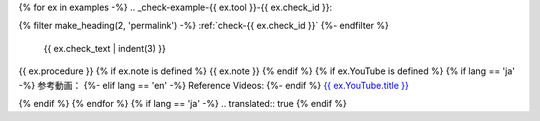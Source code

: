 {% for ex in examples -%}
.. _check-example-{{ ex.tool }}-{{ ex.check_id }}:

{% filter make_heading(2, 'permalink') -%}
:ref:`check-{{ ex.check_id }}`
{%- endfilter %}

   {{ ex.check_text | indent(3) }}

{{ ex.procedure }}
{% if ex.note is defined %}
{{ ex.note }}
{% endif %}
{% if ex.YouTube is defined %}
{% if lang == 'ja' -%}
参考動画：
{%- elif lang == 'en' -%}
Reference Videos:
{%- endif %} `{{ ex.YouTube.title }} <https://www.youtube.com/watch?v={{ ex.YouTube.id }}>`__

.. raw:: html

   <iframe width="560" height="315" src="https://www.youtube.com/embed/{{ ex.YouTube.id }}" title="YouTube video player" frameborder="0" allow="accelerometer; autoplay; clipboard-write; encrypted-media; gyroscope; picture-in-picture; web-share" allowfullscreen></iframe>

{% endif %}
{% endfor %}
{% if lang == 'ja' -%}
.. translated:: true
{% endif %}
